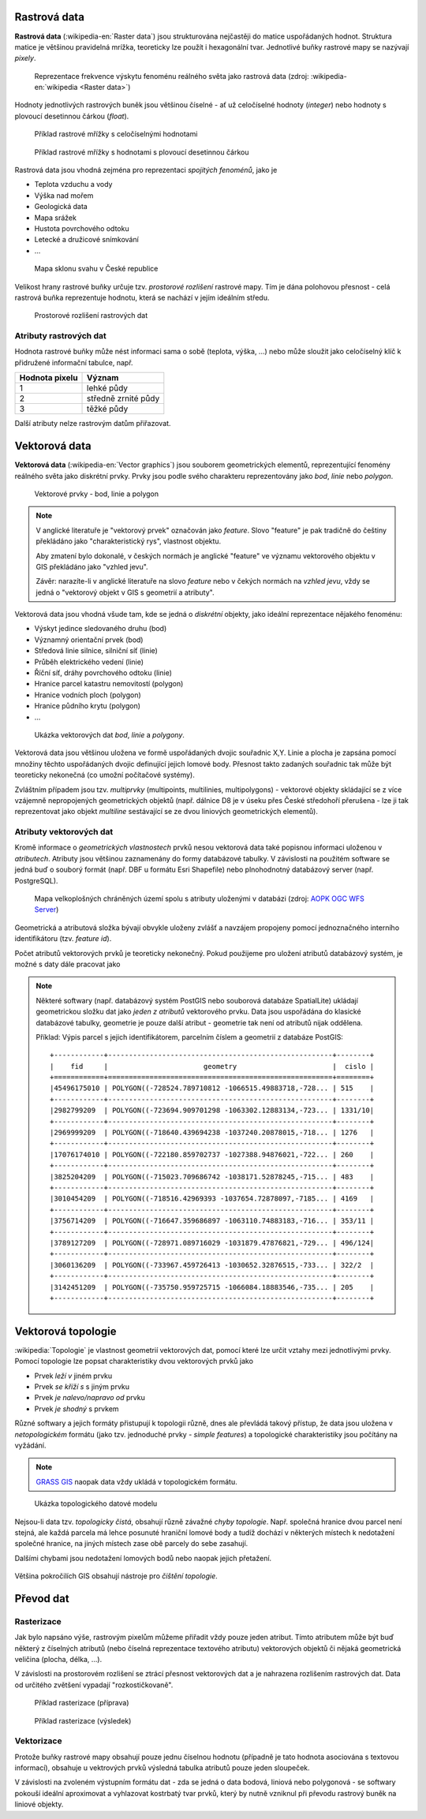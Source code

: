 .. _rastrova-data:

Rastrová data
=============

**Rastrová data** (:wikipedia-en:`Raster data`) jsou strukturována nejčastěji do
matice uspořádaných hodnot. Struktura matice je většinou pravidelná
mrížka, teoreticky lze použít i hexagonální tvar. Jednotlivé buňky rastrové mapy
se nazývají *pixely*.

.. figure:: images/The_use_of_a_raster_data_structure_to_summarize_a_point_pattern.png

    Reprezentace frekvence výskytu fenoménu reálného světa jako
    rastrová data (zdroj: :wikipedia-en:`wikipedia <Raster data>`)

Hodnoty jednotlivých rastrových buněk jsou většinou číselné - ať už
celočíselné hodnoty (*integer*) nebo hodnoty s plovoucí desetinnou
čárkou (*float*).

.. figure:: images/rast-num.png

   Příklad rastrové mřížky s celočíselnými hodnotami

.. figure:: images/rast-num-float.png
               
   Příklad rastrové mřížky s hodnotami s plovoucí desetinnou čárkou

Rastrová data jsou vhodná zejména pro reprezentaci *spojitých fenoménů*, jako je

* Teplota vzduchu a vody
* Výška nad mořem
* Geologická data
* Mapa srážek
* Hustota povrchového odtoku
* Letecké a družicové snímkování
* ...

.. figure:: images/slope.png

    Mapa sklonu svahu v České republice

Velikost hrany rastrové buňky určuje tzv. *prostorové rozlišení*
rastrové mapy. Tím je dána polohovou přesnost - celá rastrová buňka
reprezentuje hodnotu, která se nachází v jejím ideálním středu.

.. figure:: images/raster-res.png
   :width: 175px

   Prostorové rozlišení rastrových dat

Atributy rastrových dat
-----------------------

Hodnota rastrové buňky může nést informaci sama o sobě (teplota,
výška, ...) nebo může sloužit jako celočíselný klíč k přidružené
informační tabulce, např.

.. table::
   :class: border
           
   +----------------+---------------------+
   | Hodnota pixelu | Význam              |
   +================+=====================+
   | 1              | lehké půdy          |
   +----------------+---------------------+
   | 2              | středně zrnité půdy |
   +----------------+---------------------+
   | 3              | těžké půdy          |
   +----------------+---------------------+

Další atributy nelze rastrovým datům přiřazovat.

.. _vektorova-data:

Vektorová data
==============

**Vektorová data** (:wikipedia-en:`Vector graphics`) jsou souborem
geometrických elementů, reprezentující fenomény reálného světa jako
diskrétní prvky. Prvky jsou podle svého charakteru reprezentovány jako
*bod*, *linie* nebo *polygon*.

.. figure:: images/vektor.png
   :class: middle
        
   Vektorové prvky - bod, linie a polygon

.. note:: V anglické literatuře je "vektorový prvek" označován jako *feature*.
    Slovo "feature" je pak tradičně do češtiny překládáno jako "charakteristický
    rys", vlastnost objektu.

    Aby zmatení bylo dokonalé, v českých normách je anglické "feature" ve
    významu vektorového objektu v GIS překládáno jako "vzhled jevu".

    Závěr: narazíte-li v anglické literatuře na slovo *feature* nebo v čekých
    normách na *vzhled jevu*, vždy se jedná o "vektorový objekt v GIS s
    geometrií a atributy".

Vektorová data jsou vhodná všude tam, kde se jedná o *diskrétní*
objekty, jako ideální reprezentace nějakého fenoménu:

* Výskyt jedince sledovaného druhu (bod)
* Významný orientační prvek (bod)
* Středová linie silnice, silniční síť (linie)
* Průběh elektrického vedení (linie)
* Říční síť, dráhy povrchového odtoku (linie)
* Hranice parcel katastru nemovitostí (polygon)
* Hranice vodních ploch (polygon)
* Hranice půdního krytu (polygon)
* ...

.. figure:: images/vector-model-sfa.png
   :width: 350px
        
   Ukázka vektorových dat *bod*, *linie* a *polygony*.

Vektorová data jsou většinou uložena ve formě uspořádaných dvojic souřadnic X,Y.
Linie a plocha je zapsána pomocí množiny těchto uspořádaných dvojic definující 
jejich lomové body. Přesnost
takto zadaných souřadnic tak může být teoreticky nekonečná (co umožní počítačové
systémy).

Zvláštním případem jsou tzv. *multiprvky* (multipoints, multilinies,
multipolygons) - vektorové objekty skládající se z více vzájemně
nepropojených geometrických objektů (např. dálnice D8 je v úseku přes
České středohoří přerušena - lze ji tak reprezentovat jako objekt
*multiline* sestávající se ze dvou liniových geometrických elementů).

Atributy vektorových dat
------------------------

Kromě informace o *geometrických vlastnostech* prvků nesou vektorová data
také popisnou informaci uloženou v *atributech*. Atributy
jsou většinou zaznamenány do formy databázové tabulky. V závislosti na
použitém software se jedná buď o souborý formát (např. DBF u formátu Esri Shapefile) nebo plnohodnotný
databázový server (např. PostgreSQL).

.. figure:: images/vector-attributes.png
    :class: middle

    Mapa velkoplošných chráněných území spolu s atributy uloženými v
    databázi (zdroj: `AOPK OGC WFS Server
    <https://gis.nature.cz/arcgis/services/UzemniOchrana/ChranUzemi/MapServer/WFSServer>`_)

Geometrická a atributová složka bývají obvykle uloženy zvlášť a navzájem
propojeny pomocí jednoznačného interního identifikátoru (tzv. *feature id*).

Počet atributů vektorových prvků je teoreticky nekonečný. Pokud použijeme pro
uložení atributů databázový systém, je možné s daty dále pracovat jako

.. todo:: jako co?

.. note:: Některé softwary (např. databázový systém PostGIS nebo
    souborová databáze SpatialLite) ukládají geometrickou složku dat jako *jeden z atributů*
    vektorového prvku. Data jsou uspořádána do klasické databázové tabulky,
    geometrie je pouze další atribut - geometrie tak není od atributů nijak
    oddělena.

    Příklad: Výpis parcel s jejich identifikátorem, parcelním číslem a
    geometrií z databáze PostGIS:
    
    ::
          
          +------------+------------------------------------------------------+--------+
          |    fid     |                       geometry                       |  cislo |
          +============+======================================================+========+
          |45496175010 | POLYGON((-728524.789710812 -1066515.49883718,-728... | 515    |
          +------------+------------------------------------------------------+--------+
          |2982799209  | POLYGON((-723694.909701298 -1063302.12883134,-723... | 1331/10|
          +------------+------------------------------------------------------+--------+
          |2969999209  | POLYGON((-718640.439694238 -1037240.20878015,-718... | 1276   |
          +------------+------------------------------------------------------+--------+
          |17076174010 | POLYGON((-722180.859702737 -1027388.94876021,-722... | 260    |
          +------------+------------------------------------------------------+--------+
          |3825204209  | POLYGON((-715023.709686742 -1038171.52878245,-715... | 483    |
          +------------+------------------------------------------------------+--------+
          |3010454209  | POLYGON((-718516.42969393 -1037654.72878097,-7185... | 4169   |
          +------------+------------------------------------------------------+--------+
          |3756714209  | POLYGON((-716647.359686897 -1063110.74883183,-716... | 353/11 |
          +------------+------------------------------------------------------+--------+
          |3789127209  | POLYGON((-728971.089716029 -1031879.47876821,-729... | 496/124|
          +------------+------------------------------------------------------+--------+
          |3060136209  | POLYGON((-733967.459726413 -1030652.32876515,-733... | 322/2  |
          +------------+------------------------------------------------------+--------+
          |3142451209  | POLYGON((-735750.959725715 -1066084.18883546,-735... | 205    |
          +------------+------------------------------------------------------+--------+

Vektorová topologie
===================

:wikipedia:`Topologie` je vlastnost geometrií vektorových dat, pomocí které lze
určit vztahy mezi jednotlivými prvky. Pomocí topologie lze popsat charakteristiky dvou
vektorových prvků jako

* Prvek *leží v* jiném prvku
* Prvek *se kříží s* s jiným prvku
* Prvek *je nalevo/napravo od* prvku
* Prvek *je shodný* s prvkem

Různé softwary a jejich formáty přistupují k topologii různě, dnes ale
převládá takový přístup, že data jsou uložena v *netopologickém*
formátu (jako tzv. jednoduché prvky - *simple features*) a topologické
charakteristiky jsou počítány na vyžádání.

.. note:: `GRASS GIS <http://grass.osgeo.org>`_ naopak data vždy
          ukládá v topologickém formátu.

          
.. figure:: images/area-1-2.png

   Ukázka topologického datové modelu
   
Nejsou-li data tzv. *topologicky čistá*, obsahují různě závažné *chyby
topologie*. Např. společná hranice dvou parcel není stejná, ale každá parcela má
lehce posunuté hraniční lomové body a tudíž dochází v některých místech k
nedotažení společné hranice, na jiných místech zase obě parcely do sebe
zasahují.

Dalšími chybami jsou nedotažení lomových bodů nebo naopak jejich přetažení.

.. figure:: images/overshoot.png
   :width: 400px
        
.. figure:: images/v_clean_rmsa.png
   :class: small

.. todo:: Dopnit zdroj
                     
Většina pokročilích GIS obsahují nástroje pro *čištění topologie*.

Převod dat
==========

.. _rasterizace:
   
Rasterizace
-----------

Jak bylo napsáno výše, rastrovým pixelům můžeme přiřadit vždy pouze jeden
atribut. Tímto atributem může být buď některý z číselných atributů (nebo číselná
reprezentace textového atributu) vektorových objektů či nějaká geometrická
veličina (plocha, délka, ...).

V závislosti na prostorovém rozlišení se ztrácí přesnost vektorových dat a je
nahrazena rozlišením rastrových dat. Data od určitého zvětšení vypadají
"rozkostičkovaně".

.. figure:: images/vect2rast-1.png

   Příklad rasterizace (příprava)

.. figure:: images/vect2rast-2.png

   Příklad rasterizace (výsledek)

Vektorizace
-----------

Protože buňky rastrové mapy obsahují pouze jednu číselnou hodnotu (případně
je tato hodnota asociována s textovou informací), obsahuje u vektrových prvků 
výsledná tabulka atributů pouze jeden sloupeček.

V závislosti na zvoleném výstupním formátu dat - zda se jedná o data
bodová, liniová nebo polygonová - se softwary pokouší ideální
aproximovat a vyhlazovat kostrbatý tvar prvků, který by nutně vzniknul
při převodu rastrový buněk na liniové objekty.
